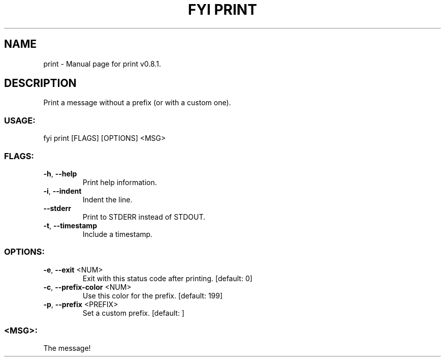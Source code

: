 .TH "FYI PRINT" "1" "June 2021" "print v0.8.1" "User Commands"
.SH NAME
print \- Manual page for print v0.8.1.
.SH DESCRIPTION
Print a message without a prefix (or with a custom one).
.SS USAGE:
.TP
fyi print [FLAGS] [OPTIONS] <MSG>
.SS FLAGS:
.TP
\fB\-h\fR, \fB\-\-help\fR
Print help information.
.TP
\fB\-i\fR, \fB\-\-indent\fR
Indent the line.
.TP
\fB\-\-stderr\fR
Print to STDERR instead of STDOUT.
.TP
\fB\-t\fR, \fB\-\-timestamp\fR
Include a timestamp.
.SS OPTIONS:
.TP
\fB\-e\fR, \fB\-\-exit\fR <NUM>
Exit with this status code after printing. [default: 0]
.TP
\fB\-c\fR, \fB\-\-prefix\-color\fR <NUM>
Use this color for the prefix. [default: 199]
.TP
\fB\-p\fR, \fB\-\-prefix\fR <PREFIX>
Set a custom prefix. [default: ]
.SS <MSG>:
.TP
The message!
